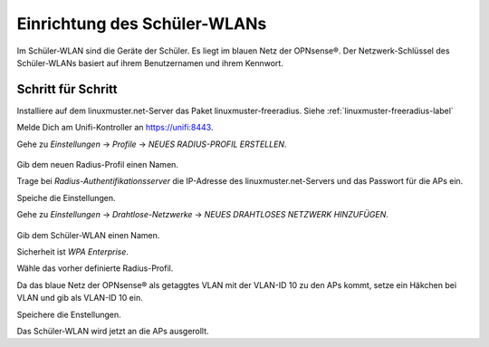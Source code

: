 Einrichtung des Schüler-WLANs
=============================

Im Schüler-WLAN sind die Geräte der Schüler. Es liegt im blauen Netz der OPNsense®. Der Netzwerk-Schlüssel des Schüler-WLANs basiert auf ihrem Benutzernamen und ihrem Kennwort.

Schritt für Schritt
-------------------

Installiere auf dem linuxmuster.net-Server das Paket linuxmuster-freeradius. Siehe :ref:`linuxmuster-freeradius-label`

Melde Dich am Unifi-Kontroller an `<https://unifi:8443>`_.

Gehe zu `Einstellungen` -> `Profile` -> `NEUES RADIUS-PROFIL ERSTELLEN`.

.. figure:: media/u17.png
   :alt: Radiusprofil

Gib dem neuen Radius-Profil einen Namen.

Trage bei `Radius-Authentifikationsserver` die IP-Adresse des linuxmuster.net-Servers und das Passwort für die APs ein.

Speiche die Einstellungen.

Gehe zu `Einstellungen` -> `Drahtlose-Netzwerke` -> `NEUES DRAHTLOSES NETZWERK HINZUFÜGEN`.

.. figure:: media/u16.png
   :alt: Schülernetz

Gib dem Schüler-WLAN einen Namen.

Sicherheit ist `WPA Enterprise`.

Wähle das vorher definierte Radius-Profil.

Da das blaue Netz der OPNsense® als getaggtes VLAN mit der VLAN-ID 10 zu den APs kommt, setze ein Häkchen bei VLAN und gib als VLAN-ID 10 ein.

Speichere die Enstellungen.

Das Schüler-WLAN wird jetzt an die APs ausgerollt.

